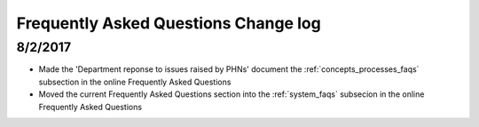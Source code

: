 .. _faq_changelog:

Frequently Asked Questions Change log
=====================================

8/2/2017
--------

* Made the 'Department reponse to issues raised by PHNs' document the
  :ref:`concepts_processes_faqs` subsection in the online Frequently Asked Questions

* Moved the current Frequently Asked Questions section into the
  :ref:`system_faqs` subsecion in the online Frequently Asked Questions
